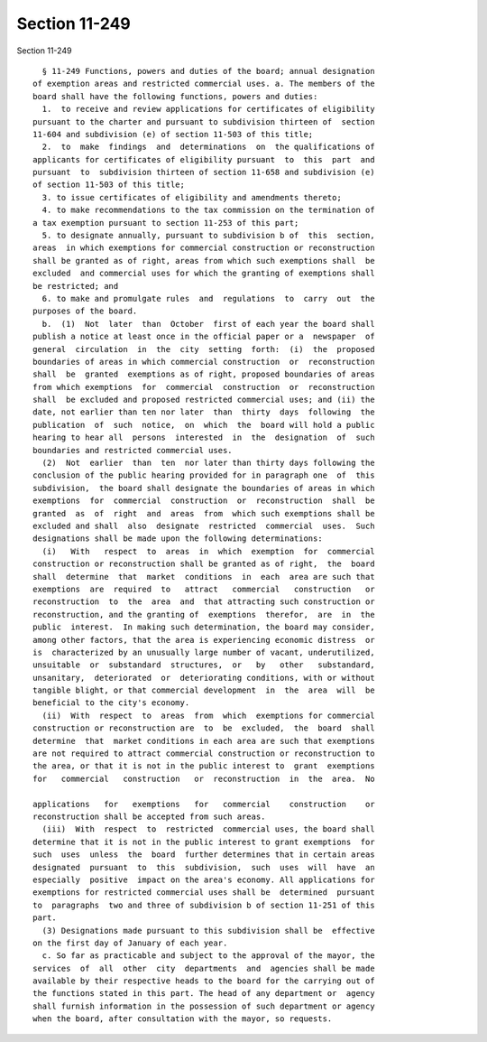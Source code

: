 Section 11-249
==============

Section 11-249 ::    
        
     
        § 11-249 Functions, powers and duties of the board; annual designation
      of exemption areas and restricted commercial uses. a. The members of the
      board shall have the following functions, powers and duties:
        1.  to receive and review applications for certificates of eligibility
      pursuant to the charter and pursuant to subdivision thirteen of  section
      11-604 and subdivision (e) of section 11-503 of this title;
        2.  to  make  findings  and  determinations  on  the qualifications of
      applicants for certificates of eligibility pursuant  to  this  part  and
      pursuant  to  subdivision thirteen of section 11-658 and subdivision (e)
      of section 11-503 of this title;
        3. to issue certificates of eligibility and amendments thereto;
        4. to make recommendations to the tax commission on the termination of
      a tax exemption pursuant to section 11-253 of this part;
        5. to designate annually, pursuant to subdivision b of  this  section,
      areas  in which exemptions for commercial construction or reconstruction
      shall be granted as of right, areas from which such exemptions shall  be
      excluded  and commercial uses for which the granting of exemptions shall
      be restricted; and
        6. to make and promulgate rules  and  regulations  to  carry  out  the
      purposes of the board.
        b.  (1)  Not  later  than  October  first of each year the board shall
      publish a notice at least once in the official paper or a  newspaper  of
      general  circulation  in  the  city  setting  forth:  (i)  the  proposed
      boundaries of areas in which commercial construction  or  reconstruction
      shall  be  granted  exemptions as of right, proposed boundaries of areas
      from which exemptions  for  commercial  construction  or  reconstruction
      shall  be excluded and proposed restricted commercial uses; and (ii) the
      date, not earlier than ten nor later  than  thirty  days  following  the
      publication  of  such  notice,  on  which  the  board will hold a public
      hearing to hear all  persons  interested  in  the  designation  of  such
      boundaries and restricted commercial uses.
        (2)  Not  earlier  than  ten  nor later than thirty days following the
      conclusion of the public hearing provided for in paragraph one  of  this
      subdivision,  the board shall designate the boundaries of areas in which
      exemptions  for  commercial  construction  or  reconstruction  shall  be
      granted  as  of  right  and  areas  from  which such exemptions shall be
      excluded and shall  also  designate  restricted  commercial  uses.  Such
      designations shall be made upon the following determinations:
        (i)   With   respect  to  areas  in  which  exemption  for  commercial
      construction or reconstruction shall be granted as of right,  the  board
      shall  determine  that  market  conditions  in  each  area are such that
      exemptions  are  required  to   attract   commercial   construction   or
      reconstruction  to  the  area  and  that attracting such construction or
      reconstruction, and the granting of  exemptions  therefor,  are  in  the
      public  interest.  In making such determination, the board may consider,
      among other factors, that the area is experiencing economic distress  or
      is  characterized by an unusually large number of vacant, underutilized,
      unsuitable  or  substandard  structures,  or   by   other   substandard,
      unsanitary,  deteriorated  or  deteriorating conditions, with or without
      tangible blight, or that commercial development  in  the  area  will  be
      beneficial to the city's economy.
        (ii)  With  respect  to  areas  from  which  exemptions for commercial
      construction or reconstruction are  to  be  excluded,  the  board  shall
      determine  that  market conditions in each area are such that exemptions
      are not required to attract commercial construction or reconstruction to
      the area, or that it is not in the public interest to  grant  exemptions
      for   commercial   construction   or  reconstruction  in  the  area.  No
    
      applications   for   exemptions   for   commercial    construction    or
      reconstruction shall be accepted from such areas.
        (iii)  With  respect  to  restricted  commercial uses, the board shall
      determine that it is not in the public interest to grant exemptions  for
      such  uses  unless  the  board  further determines that in certain areas
      designated  pursuant  to  this  subdivision,  such  uses  will  have  an
      especially  positive  impact on the area's economy. All applications for
      exemptions for restricted commercial uses shall be  determined  pursuant
      to  paragraphs  two and three of subdivision b of section 11-251 of this
      part.
        (3) Designations made pursuant to this subdivision shall be  effective
      on the first day of January of each year.
        c. So far as practicable and subject to the approval of the mayor, the
      services  of  all  other  city  departments  and  agencies shall be made
      available by their respective heads to the board for the carrying out of
      the functions stated in this part. The head of any department or  agency
      shall furnish information in the possession of such department or agency
      when the board, after consultation with the mayor, so requests.
    
    
    
    
    
    
    